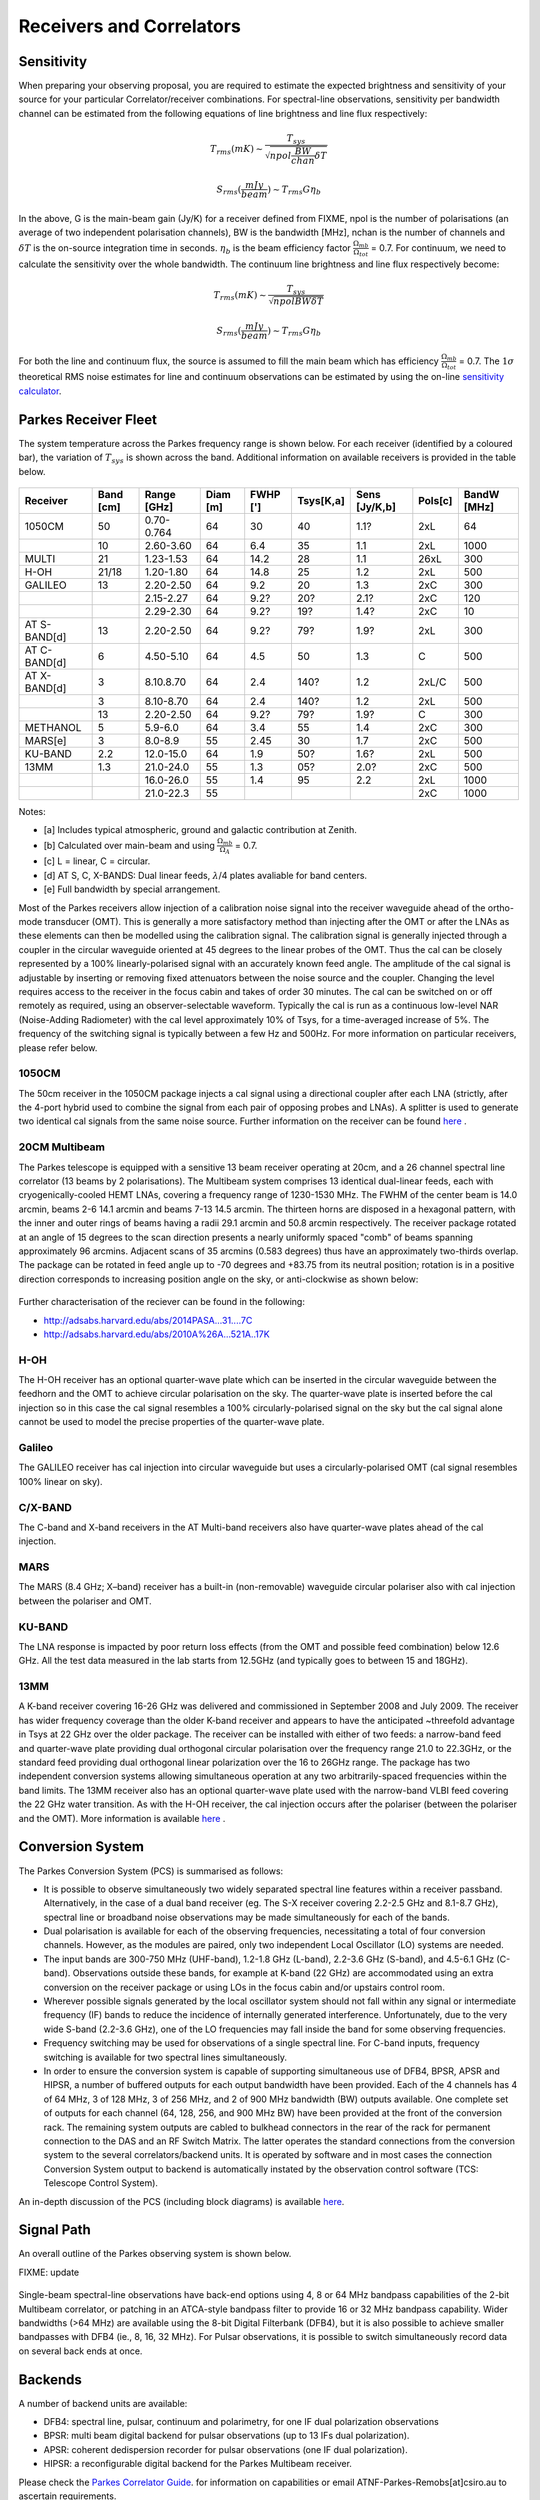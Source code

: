 Receivers and Correlators
*************************

Sensitivity
===========

When preparing your observing proposal, you are required to estimate the expected brightness and sensitivity of 
your source for your particular Correlator/receiver combinations. For spectral-line observations, sensitivity 
per bandwidth channel can be estimated from the following equations of line brightness and line flux respectively:

.. math::  T_{rms} (mK) \sim \frac{ T_{sys} }{ \sqrt{npol \frac{BW}{chan} \delta T} }

.. math:: S_{rms} (\frac{mJy}{beam}) \sim T_{rms} G  \eta_b

In the above, G is the main-beam gain (Jy/K) for a receiver defined from FIXME, npol is the number of polarisations (an 
average of two independent polarisation channels), BW is the bandwidth [MHz], nchan is the number of channels and 
:math:`\delta T` is the on-source integration time in seconds. :math:`\eta_b` is the beam efficiency factor 
:math:`\frac{\Omega_{mb}}{\Omega_{tot}}` = 0.7. For continuum, we need to calculate the sensitivity over the 
whole bandwidth. The continuum line brightness and line flux respectively become:

.. math:: T_{rms} (mK) \sim \frac{ T_{sys} }{ \sqrt{npol BW \delta T} }

.. math:: S_{rms} (\frac{mJy}{beam}) \sim T_{rms} G \eta_b

For both the line and continuum flux, the source is assumed to fill the main beam which has efficiency 
:math:`\frac{\Omega_{mb}}{\Omega_{tot}}` = 0.7. The :math:`1\sigma` theoretical RMS noise estimates for 
line and continuum observations can be estimated by using the on-line 
`sensitivity calculator <http://www.parkes.atnf.csiro.au/cgi-bin/utilities/pks_sens.cgi>`_.


Parkes Receiver Fleet
=====================

The system temperature across the Parkes frequency range is shown below. For each receiver (identified by
a coloured bar), the variation of :math:`T_{sys}` is shown across the band. Additional information on 
available receivers is provided in the table below.


.. figure:: ../../images/parkes_tsys.jpg
    :scale: 80%
    :align: center
    :alt: Range in system temperature for Parkes receivers.
    :figclass: align-center


=============  ========= ============  ========  ========  =========  =============  =========  ===========
Receiver       Band [cm] Range [GHz]   Diam [m]  FWHP [']  Tsys[K,a]  Sens [Jy/K,b]  Pols[c]    BandW [MHz]
=============  ========= ============  ========  ========  =========  =============  =========  ===========
1050CM         50        0.70-0.764      64        30       40        1.1?           2xL        64
\              10        2.60-3.60       64        6.4      35        1.1            2xL        1000
MULTI          21        1.23-1.53       64        14.2     28        1.1            26xL       300
H-OH           21/18     1.20-1.80       64        14.8     25        1.2            2xL        500
GALILEO        13        2.20-2.50       64        9.2      20        1.3            2xC        300
\              \         2.15-2.27       64        9.2?     20?       2.1?           2xC        120
\              \         2.29-2.30       64        9.2?     19?       1.4?           2xC        10
AT S-BAND[d]   13        2.20-2.50       64        9.2?     79?       1.9?           2xL        300
AT C-BAND[d]   6         4.50-5.10       64        4.5      50        1.3            C          500
AT X-BAND[d]   3         8.10.8.70       64        2.4      140?      1.2            2xL/C      500
\              3         8.10-8.70       64        2.4      140?      1.2            2xL        500
\              13        2.20-2.50       64        9.2?     79?       1.9?           C          300
METHANOL       5         5.9-6.0         64        3.4      55        1.4            2xC        300
MARS[e]        3         8.0-8.9         55        2.45     30        1.7            2xC        500
KU-BAND        2.2       12.0-15.0       64        1.9      50?       1.6?           2xL        500
13MM           1.3       21.0-24.0       55        1.3      05?       2.0?           2xC        500
\              \         16.0-26.0       55        1.4      95        2.2            2xL        1000
\              \         21.0-22.3       55        \        \         \              2xC        1000
=============  ========= ============  ========  ========  =========  =============  =========  ===========

Notes:

* [a] Includes typical atmospheric, ground and galactic contribution at Zenith.
* [b] Calculated over main-beam and using :math:`\frac{\Omega_{mb}}{\Omega_A}` = 0.7.
* [c] L = linear, C = circular.
* [d] AT S, C, X-BANDS: Dual linear feeds, :math:`\lambda`/4 plates avaliable for band centers.
* [e] Full bandwidth by special arrangement.

Most of the Parkes receivers allow injection of a calibration noise signal into the receiver waveguide ahead of the ortho-mode transducer (OMT). 
This is generally a more satisfactory method than injecting after the OMT or after the LNAs as these elements can then be modelled using the 
calibration signal. The calibration signal is generally injected through a coupler in the circular waveguide oriented at 45 degrees to the 
linear probes of the OMT. Thus the cal can be closely represented by a 100% linearly-polarised signal with an accurately known feed angle. 
The amplitude of the cal signal is adjustable by inserting or removing fixed attenuators between the noise source and the coupler. Changing 
the level requires access to the receiver in the focus cabin and takes of order 30 minutes. The cal can be switched on or off remotely as 
required, using an observer-selectable waveform. Typically the cal is run as a continuous low-level NAR (Noise-Adding Radiometer) with the 
cal level approximately 10% of Tsys, for a time-averaged increase of 5%. The frequency of the switching signal is typically between a few Hz 
and 500Hz. For more information on particular receivers, please refer below.

1050CM
------

The 50cm receiver in the 1050CM package injects a cal signal using a directional coupler after each LNA (strictly, after the 4-port hybrid used 
to combine the signal from each pair of opposing probes and LNAs). A splitter is used to generate two identical cal signals from the same noise 
source. Further information on the receiver can be found `here <http://ieeexplore.ieee.org/stamp/stamp.jsp?tp=&arnumber=959722>`_ .

20CM Multibeam
--------------

The Parkes telescope is equipped with a sensitive 13 beam receiver operating at 20cm, and a 26 channel spectral line correlator (13 beams by 
2 polarisations). The Multibeam system comprises 13 identical dual-linear feeds, each with cryogenically-cooled HEMT LNAs, covering a frequency 
range of 1230-1530 MHz. The FWHM of the center beam is 14.0 arcmin, beams 2-6 14.1 arcmin and beams 7-13 14.5 arcmin. The thirteen horns are disposed 
in a hexagonal pattern, with the inner and outer rings of beams having a radii 29.1 arcmin and 50.8 arcmin respectively. The receiver package rotated 
at an angle of 15 degrees to the scan direction presents a nearly uniformly spaced "comb" of beams spanning approximately 96 arcmins. Adjacent scans 
of 35 arcmins (0.583 degrees) thus have an approximately two-thirds overlap. The package can be rotated in feed angle up to -70 degrees and +83.75 from 
its neutral position; rotation is in a positive direction corresponds to increasing position angle on the sky, or anti-clockwise as shown below:

.. figure:: ../../images/13beam.jpg
    :scale: 60%
    :align: center
    :alt:  Overview of the Parkes observing system.
    :figclass: align-center

Further characterisation of the reciever can be found in the following:

* http://adsabs.harvard.edu/abs/2014PASA...31....7C
* http://adsabs.harvard.edu/abs/2010A%26A...521A..17K

H-OH
----

The H-OH receiver has an optional quarter-wave plate which can be inserted in the circular waveguide between the feedhorn and the OMT to achieve 
circular polarisation on the sky. The quarter-wave plate is inserted before the cal injection so in this case the cal signal resembles a 100% 
circularly-polarised signal on the sky but the cal signal alone cannot be used to model the precise properties of the quarter-wave plate.

Galileo
-------

The GALILEO receiver has cal injection into circular waveguide but uses a circularly-polarised OMT (cal signal resembles 100% linear on sky).


C/X-BAND
--------

The C-band and X-band receivers in the AT Multi-band receivers also have quarter-wave plates ahead of the cal injection.

MARS
----

The MARS (8.4 GHz; X–band) receiver has a built-in (non-removable) waveguide circular polariser also with cal injection between the polariser 
and OMT.

KU-BAND
-------

The LNA response is impacted by poor return loss effects (from the OMT and possible feed combination) below 12.6 GHz. All 
the test data measured in the lab starts from 12.5GHz (and typically goes to between 15 and 18GHz).

13MM
----

A K-band receiver covering 16-26 GHz was delivered and commissioned in September 2008 and July 2009. The receiver has wider 
frequency coverage than the older K-band receiver and appears to have the anticipated ~threefold advantage in Tsys at 22 GHz over the older 
package. The receiver can be installed with either of two feeds: a narrow-band feed and quarter-wave plate providing dual orthogonal circular 
polarisation over the frequency range 21.0 to 22.3GHz, or the standard feed providing dual orthogonal linear polarization over the 16 to 26GHz 
range. The package has two independent conversion systems allowing simultaneous operation at any two arbitrarily-spaced frequencies within the 
band limits. The 13MM receiver also has an optional quarter-wave plate used with the narrow-band VLBI feed covering the 22 GHz water transition. 
As with the H-OH receiver, the cal injection occurs after the polariser (between the polariser and the OMT). More information is available 
`here <http://onlinelibrary.wiley.com/store/10.1002/mop.23747/asset/23747_ftp.pdf;jsessionid=974C0503FBDB34ECC84BBD7F09618E7D.f02t03?v=1&t=ip8dyt91&s=2e68f9e1190ffd14592b8d33ed4946231734243a>`_ .


Conversion System
=================

The Parkes Conversion System (PCS) is summarised as follows:

* It is possible to observe simultaneously two widely separated spectral line 
  features within a receiver passband. Alternatively, in the case of a dual band receiver (eg. 
  The S-X receiver covering 2.2-2.5 GHz and 8.1-8.7 GHz), spectral line or broadband noise 
  observations may be made simultaneously for each of the bands.

* Dual polarisation is available for each of the observing frequencies, necessitating a 
  total of four conversion channels. However, as the modules are paired, only two independent 
  Local Oscillator (LO) systems are needed.

* The input bands are 300-750 MHz (UHF-band), 1.2-1.8 GHz (L-band), 2.2-3.6 GHz (S-band), and
  4.5-6.1 GHz (C-band). Observations outside these bands, for example at K-band (22 GHz) are 
  accommodated using an extra conversion on the receiver package or using LOs in the focus cabin
  and/or upstairs control room.

* Wherever possible signals generated by the local oscillator system should not fall 
  within any signal or intermediate frequency (IF) bands to reduce the incidence of internally 
  generated interference. Unfortunately, due to the very wide S-band (2.2-3.6 GHz), one of
  the LO frequencies may fall inside the band for some observing frequencies.

* Frequency switching may be used for observations of a single spectral line. For C-band
  inputs, frequency switching is available for two spectral lines simultaneously.

* In order to ensure the conversion system is capable of supporting simultaneous use of
  DFB4, BPSR, APSR and HIPSR, a number of 
  buffered outputs for each output bandwidth have been provided. Each of the 4 channels has 4 
  of 64 MHz, 3 of 128 MHz, 3 of 256 MHz, and 2 of 900 MHz bandwidth (BW) outputs available. One 
  complete set of outputs for each channel (64, 128, 256, and 900 MHz BW) have been provided 
  at the front of the conversion rack. The remaining system outputs are cabled to bulkhead 
  connectors in the rear of the rack for permanent connection to the DAS and an RF Switch Matrix.
  The latter operates the standard connections from the conversion system to the several correlators/backend units.
  It is operated by software and in most cases the connection Conversion System output to backend
  is automatically instated by the observation control software (TCS: Telescope Control System). 

An in-depth discussion of the PCS (including block diagrams) is available `here <http://www.atnf.csiro.au/people/Suzy.Jackson/paper3.pdf>`_.

Signal Path
===========

An overall outline of the Parkes observing system is shown below.

FIXME: update

.. figure:: ../../images/signalpath-overview.jpg
    :scale: 60%
    :align: center
    :alt:  Overview of the Parkes observing system. 
    :figclass: align-center

Single-beam spectral-line observations have back-end options using 4, 8 or 64 MHz bandpass capabilities 
of the 2-bit Multibeam correlator, or patching in an  ATCA-style bandpass filter to provide 16 or 32 MHz 
bandpass capability. Wider bandwidths (>64 MHz) are available using the 8-bit Digital Filterbank 
(DFB4), but it is also possible to achieve smaller bandpasses with DFB4 (ie., 8, 16, 32 MHz).
For Pulsar observations, it is possible to switch simultaneously record data on several back ends at once.

Backends
========

A number of backend units are available:

* DFB4: spectral line, pulsar, continuum and polarimetry, for one IF dual polarization observations
* BPSR: multi beam digital backend for pulsar observations (up to 13 IFs dual polarization). 
* APSR: coherent dedispersion recorder for pulsar observations (one IF dual polarization). 
* HIPSR: a reconfigurable digital backend for the Parkes Multibeam receiver.

Please check the `Parkes Correlator Guide <http://www.parkes.atnf.csiro.au/observing/documentation/software/CORREL/index.html>`_. 
for information on capabilities or email ATNF-Parkes-Remobs[at]csiro.au to ascertain requirements.
